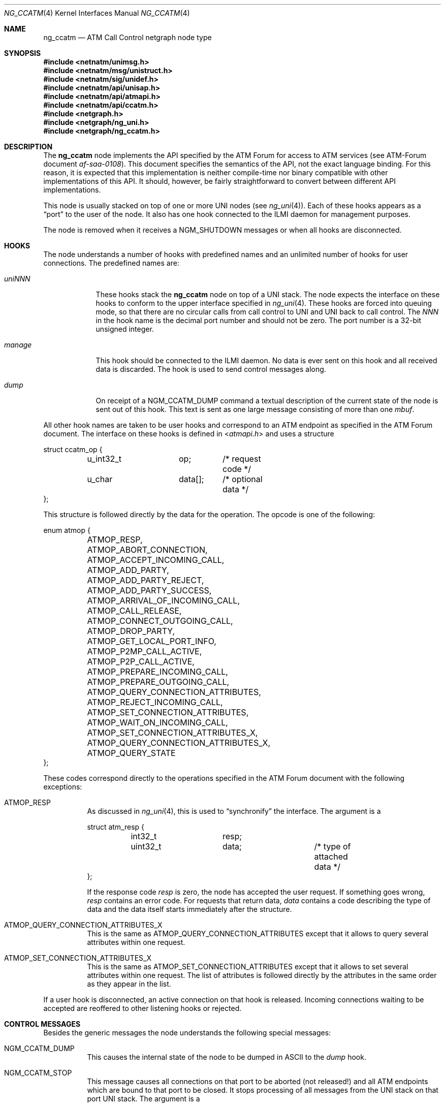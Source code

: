 .\"
.\" Copyright (c) 2001-2004
.\"	Fraunhofer Institute for Open Communication Systems (FhG Fokus).
.\"	All rights reserved.
.\" Copyright (c) 2005
.\"	Hartmut Brandt.
.\"	All rights reserved.
.\"
.\" Author: Harti Brandt <harti@FreeBSD.org>
.\"
.\" Redistribution and use in source and binary forms, with or without
.\" modification, are permitted provided that the following conditions
.\" are met:
.\" 1. Redistributions of source code must retain the above copyright
.\"    notice, this list of conditions and the following disclaimer.
.\" 2. Redistributions in binary form must reproduce the above copyright
.\"    notice, this list of conditions and the following disclaimer in the
.\"    documentation and/or other materials provided with the distribution.
.\"
.\" THIS SOFTWARE IS PROVIDED BY AUTHOR AND CONTRIBUTORS ``AS IS'' AND
.\" ANY EXPRESS OR IMPLIED WARRANTIES, INCLUDING, BUT NOT LIMITED TO, THE
.\" IMPLIED WARRANTIES OF MERCHANTABILITY AND FITNESS FOR A PARTICULAR PURPOSE
.\" ARE DISCLAIMED.  IN NO EVENT SHALL AUTHOR OR CONTRIBUTORS BE LIABLE
.\" FOR ANY DIRECT, INDIRECT, INCIDENTAL, SPECIAL, EXEMPLARY, OR CONSEQUENTIAL
.\" DAMAGES (INCLUDING, BUT NOT LIMITED TO, PROCUREMENT OF SUBSTITUTE GOODS
.\" OR SERVICES; LOSS OF USE, DATA, OR PROFITS; OR BUSINESS INTERRUPTION)
.\" HOWEVER CAUSED AND ON ANY THEORY OF LIABILITY, WHETHER IN CONTRACT, STRICT
.\" LIABILITY, OR TORT (INCLUDING NEGLIGENCE OR OTHERWISE) ARISING IN ANY WAY
.\" OUT OF THE USE OF THIS SOFTWARE, EVEN IF ADVISED OF THE POSSIBILITY OF
.\" SUCH DAMAGE.
.\"
.\" $FreeBSD: releng/9.2/share/man/man4/ng_ccatm.4 208291 2010-05-19 08:57:53Z uqs $
.\"
.Dd March 10, 2005
.Dt NG_CCATM 4
.Os
.Sh NAME
.Nm ng_ccatm
.Nd "ATM Call Control netgraph node type"
.Sh SYNOPSIS
.In netnatm/unimsg.h
.In netnatm/msg/unistruct.h
.In netnatm/sig/unidef.h
.In netnatm/api/unisap.h
.In netnatm/api/atmapi.h
.In netnatm/api/ccatm.h
.In netgraph.h
.In netgraph/ng_uni.h
.In netgraph/ng_ccatm.h
.Sh DESCRIPTION
The
.Nm
node implements the API specified by the ATM Forum for access to ATM services
(see ATM-Forum document
.Pa af-saa-0108 ) .
This document specifies the semantics
of the API, not the exact language binding.
For this reason, it is expected that
this implementation is neither compile-time nor binary compatible with
other implementations of this API.
It should, however, be fairly straightforward
to convert between different API implementations.
.Pp
This node is usually stacked on top of one or more UNI nodes (see
.Xr ng_uni 4 ) .
Each of these hooks appears as a
.Dq port
to the user of the node.
It also has one hook connected to the ILMI daemon for management purposes.
.Pp
The node is removed when it receives a
.Dv NGM_SHUTDOWN
messages or when all hooks are disconnected.
.Sh HOOKS
The node understands a number of hooks with predefined names and an
unlimited number of hooks for user connections.
The predefined names are:
.Bl -tag -width ".Va orphans"
.It Va uni Ns Ar NNN
These hooks stack the
.Nm
node on top of a UNI stack.
The node expects the interface on these hooks
to conform to the upper interface specified in
.Xr ng_uni 4 .
These hooks are forced into queuing mode, so that there are no circular
calls from call control to UNI and UNI back to call control.
The
.Ar NNN
in the hook name is the decimal port number and should not be zero.
The port number is a 32-bit unsigned integer.
.It Va manage
This hook should be connected to the ILMI daemon.
No data is ever sent on this hook and all received data is discarded.
The hook is used to send control messages along.
.It Va dump
On receipt of a
.Dv NGM_CCATM_DUMP
command a textual description of the current state of the node is sent
out of this hook.
This text is sent as one large message consisting of more
than one
.Vt mbuf .
.El
.Pp
All other hook names are taken to be user hooks and correspond to an
ATM endpoint as specified in the ATM Forum document.
The interface on these hooks is defined in
.In atmapi.h
and uses a structure
.Bd -literal
struct ccatm_op {
	u_int32_t	op;	/* request code */
	u_char		data[];	/* optional data */
};
.Ed
.Pp
This structure is followed directly by the data for the operation.
The opcode is one of the following:
.Bd -literal
enum atmop {
	ATMOP_RESP,
	ATMOP_ABORT_CONNECTION,
	ATMOP_ACCEPT_INCOMING_CALL,
	ATMOP_ADD_PARTY,
	ATMOP_ADD_PARTY_REJECT,
	ATMOP_ADD_PARTY_SUCCESS,
	ATMOP_ARRIVAL_OF_INCOMING_CALL,
	ATMOP_CALL_RELEASE,
	ATMOP_CONNECT_OUTGOING_CALL,
	ATMOP_DROP_PARTY,
	ATMOP_GET_LOCAL_PORT_INFO,
	ATMOP_P2MP_CALL_ACTIVE,
	ATMOP_P2P_CALL_ACTIVE,
	ATMOP_PREPARE_INCOMING_CALL,
	ATMOP_PREPARE_OUTGOING_CALL,
	ATMOP_QUERY_CONNECTION_ATTRIBUTES,
	ATMOP_REJECT_INCOMING_CALL,
	ATMOP_SET_CONNECTION_ATTRIBUTES,
	ATMOP_WAIT_ON_INCOMING_CALL,
	ATMOP_SET_CONNECTION_ATTRIBUTES_X,
	ATMOP_QUERY_CONNECTION_ATTRIBUTES_X,
	ATMOP_QUERY_STATE
};
.Ed
.Pp
These codes correspond directly to the operations specified in the ATM
Forum document with the following exceptions:
.Bl -tag -width indent
.It Dv ATMOP_RESP
As discussed in
.Xr ng_uni 4 ,
this is used to
.Dq synchronify
the interface.
The argument is a
.Bd -literal
struct atm_resp {
	int32_t		resp;
	uint32_t	data;		/* type of attached data */
};
.Ed
.Pp
If the response code
.Va resp
is zero, the node has accepted the user request.
If something goes wrong,
.Va resp
contains an error code.
For requests that return data,
.Va data
contains a code describing the type of data and the data itself
starts immediately after the structure.
.It Dv ATMOP_QUERY_CONNECTION_ATTRIBUTES_X
This is the same as
.Dv ATMOP_QUERY_CONNECTION_ATTRIBUTES
except that it allows to query several attributes
within one request.
.It Dv ATMOP_SET_CONNECTION_ATTRIBUTES_X
This is the same as
.Dv ATMOP_SET_CONNECTION_ATTRIBUTES
except that it allows to set several attributes
within one request.
The list of attributes is followed directly by the attributes in the same
order as they appear in the list.
.El
.Pp
If a user hook is disconnected, an active connection on that hook is released.
Incoming connections waiting to be accepted are reoffered to other
listening hooks or rejected.
.Sh CONTROL MESSAGES
Besides the generic messages the node understands the following special
messages:
.Bl -tag -width indent
.It Dv NGM_CCATM_DUMP
This causes the internal state of the node to be dumped in ASCII to the
.Va dump
hook.
.It Dv NGM_CCATM_STOP
This message causes all connections on that port to be aborted (not released!\&)
and all ATM endpoints which are bound to that port to be closed.
It stops processing of all messages from the UNI stack on that port UNI stack.
The argument is a
.Bd -literal
struct ngm_ccatm_port {
	uint32_t	port;
};
.Ed
.Pp
.It Dv NGM_CCATM_START
Start processing on the port.
The argument is a
.Vt ngm_ccatm_port
structure.
.It Dv NGM_CCATM_CLEAR
This message takes a
.Vt ngm_ccatm_port
structure and clears all prefixes and addresses on that port.
If the port number is zero, all ports are cleared.
.It Dv NGM_CCATM_GET_ADDRESSES
Get the list of all registered addresses on the given port.
The argument is a
.Vt ngm_ccatm_port
structure and the result is a
.Vt ngm_ccatm_get_addresses
structure:
.Bd -literal
struct ngm_ccatm_get_addresses {
	uint32_t	count;
	struct ngm_ccatm_address_req addr[0];
};
struct ngm_ccatm_address_req {
	u_int32_t	port;
	struct uni_addr	addr;
};
.Ed
.Pp
If the
.Va port
field is zero in the request, all addresses on all ports
are returned.
If it is not zero, only the addresses on that port are reported.
The number of addresses is returned in the
.Va count
field.
.It Dv NGM_CCATM_ADDRESS_REGISTERED
This message is used by ILMI to inform the
.Nm
node that a previous address registration request was successful.
This causes the node to activate that address.
The argument to the message is a
.Vt ngm_ccatm_address_req
structure.
.It Dv NGM_CCATM_ADDRESS_UNREGISTERED
This message is used by ILMI to inform the
.Nm
node that an address has been unregistered.
The node clears that address from its tables.
The argument is a
.Vt ngm_ccatm_address_req
structure.
.It Dv NGM_CCATM_SET_PORT_PARAM
This request sets the parameters on the given port.
The argument is a
.Bd -literal
struct ngm_ccatm_atm_port {
	uint32_t port;		/* port for which to set parameters */
	uint32_t pcr;		/* port peak cell rate */
	uint32_t max_vpi_bits;
	uint32_t max_vci_bits;
	uint32_t max_svpc_vpi;
	uint32_t max_svcc_vpi;
	uint32_t min_svcc_vci;
	uint8_t	 esi[6];
	uint32_t num_addr;
};
.Ed
.Pp
This should be used only by ILMI and when that port is stopped and the
address and prefix tables of that port are empty.
The
.Va num_addr
field is ignored.
.It Dv NGM_CCATM_GET_PORT_PARAM
Retrieve the parameters of the given port.
The argument is a
.Vt ngm_ccatm_port
and the result a
.Vt ngm_ccatm_atm_port .
.It Dv NGM_CCATM_GET_PORTLIST
Get a list of all available ports on that node.
This is returned as a
.Bd -literal
struct ngm_ccatm_portlist {
	uint32_t	nports;
	uint32_t	ports[];
};
.Ed
.It Dv NGM_CCATM_GETSTATE
Return the state of a port.
The argument is a
.Vt "struct ngm_ccatm_port"
and the return values as a
.Vt uint32_t .
.It Dv NGM_CCATM_SETLOG
This requests sets a new logging level and returns the previous one.
The argument is either a
.Vt uint32_t
in which case it specifies the new logging level, or may be empty
in which case just the old level is returned as a
.Vt uint32_t .
.It Dv NGM_CCATM_RESET
Reset the node.
This is allowed only if the number of user hooks and connected UNI stacks is
zero.
.It Dv NGM_CCATM_GET_EXSTAT
Return extended status information from the node.
.El
.Sh SEE ALSO
.Xr netgraph 4 ,
.Xr ng_uni 4 ,
.Xr ngctl 8
.Sh AUTHORS
.An Harti Brandt Aq harti@FreeBSD.org
